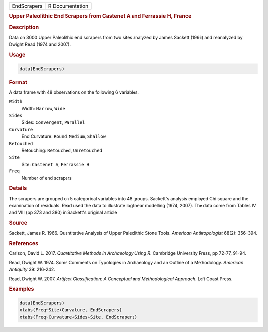 .. container::

   .. container::

      =========== ===============
      EndScrapers R Documentation
      =========== ===============

      .. rubric:: Upper Paleolithic End Scrapers from Castenet A and
         Ferrassie H, France
         :name: upper-paleolithic-end-scrapers-from-castenet-a-and-ferrassie-h-france

      .. rubric:: Description
         :name: description

      Data on 3000 Upper Paleolithic end scrapers from two sites
      analyzed by James Sackett (1966) and reanalyzed by Dwight Read
      (1974 and 2007).

      .. rubric:: Usage
         :name: usage

      .. code:: R

         data(EndScrapers)

      .. rubric:: Format
         :name: format

      A data frame with 48 observations on the following 6 variables.

      ``Width``
         Width: ``Narrow``, ``Wide``

      ``Sides``
         Sides: ``Convergent``, ``Parallel``

      ``Curvature``
         End Curvature: ``Round``, ``Medium``, ``Shallow``

      ``Retouched``
         Retouching: ``Retouched``, ``Unretouched``

      ``Site``
         Site: ``Castenet A``, ``Ferrassie H``

      ``Freq``
         Number of end scrapers

      .. rubric:: Details
         :name: details

      The scrapers are grouped on 5 categorical variables into 48
      groups. Sackett's analysis employed Chi square and the examination
      of residuals. Read used the data to illustrate loglinear modelling
      (1974, 2007). The data come from Tables IV and VIII (pp 373 and
      380) in Sackett's original article

      .. rubric:: Source
         :name: source

      Sackett, James R. 1966. Quantitative Analysis of Upper Paleolithic
      Stone Tools. *American Anthropologist* 68(2): 356–394.

      .. rubric:: References
         :name: references

      Carlson, David L. 2017. *Quantitative Methods in Archaeology Using
      R*. Cambridge University Press, pp 72-77, 91-94.

      Read, Dwight W. 1974. Some Comments on Typologies in Archaeology
      and an Outline of a Methodology. *American Antiquity* 39: 216-242.

      Read, Dwight W. 2007. *Artifact Classification: A Conceptual and
      Methodological Approach*. Left Coast Press.

      .. rubric:: Examples
         :name: examples

      .. code:: R

         data(EndScrapers)
         xtabs(Freq~Site+Curvature, EndScrapers)
         xtabs(Freq~Curvature+Sides+Site, EndScrapers)
